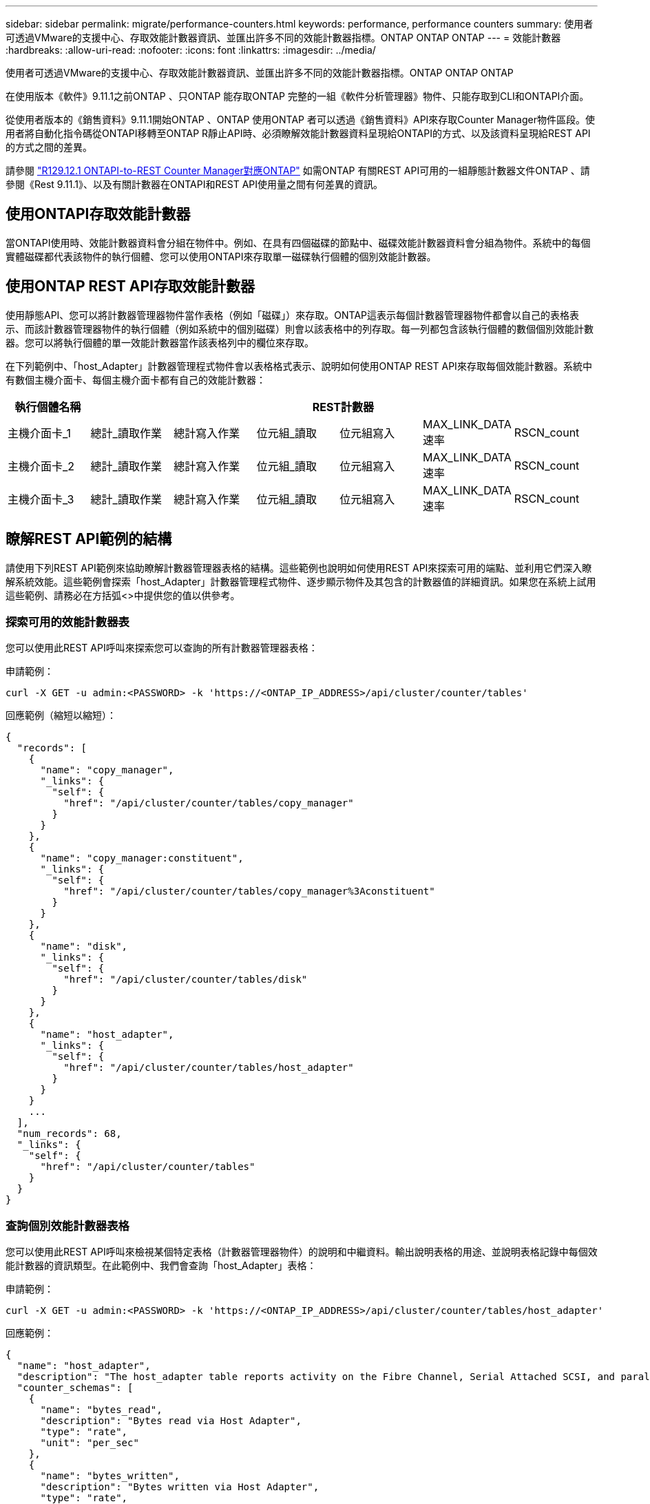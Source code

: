 ---
sidebar: sidebar 
permalink: migrate/performance-counters.html 
keywords: performance, performance counters 
summary: 使用者可透過VMware的支援中心、存取效能計數器資訊、並匯出許多不同的效能計數器指標。ONTAP ONTAP ONTAP 
---
= 效能計數器
:hardbreaks:
:allow-uri-read: 
:nofooter: 
:icons: font
:linkattrs: 
:imagesdir: ../media/


[role="lead"]
使用者可透過VMware的支援中心、存取效能計數器資訊、並匯出許多不同的效能計數器指標。ONTAP ONTAP ONTAP

在使用版本《軟件》9.11.1之前ONTAP 、只ONTAP 能存取ONTAP 完整的一組《軟件分析管理器》物件、只能存取到CLI和ONTAPI介面。

從使用者版本的《銷售資料》9.11.1開始ONTAP 、ONTAP 使用ONTAP 者可以透過《銷售資料》API來存取Counter Manager物件區段。使用者將自動化指令碼從ONTAPI移轉至ONTAP R靜止API時、必須瞭解效能計數器資料呈現給ONTAPI的方式、以及該資料呈現給REST API的方式之間的差異。

請參閱 https://library.netapp.com/ecm/ecm_download_file/ECMLP2885053["R129.12.1 ONTAPI-to-REST Counter Manager對應ONTAP"^] 如需ONTAP 有關REST API可用的一組靜態計數器文件ONTAP 、請參閱《Rest 9.11.1》、以及有關計數器在ONTAPI和REST API使用量之間有何差異的資訊。



== 使用ONTAPI存取效能計數器

當ONTAPI使用時、效能計數器資料會分組在物件中。例如、在具有四個磁碟的節點中、磁碟效能計數器資料會分組為物件。系統中的每個實體磁碟都代表該物件的執行個體、您可以使用ONTAPI來存取單一磁碟執行個體的個別效能計數器。



== 使用ONTAP REST API存取效能計數器

使用靜態API、您可以將計數器管理器物件當作表格（例如「磁碟」）來存取。ONTAP這表示每個計數器管理器物件都會以自己的表格表示、而該計數器管理器物件的執行個體（例如系統中的個別磁碟）則會以該表格中的列存取。每一列都包含該執行個體的數個個別效能計數器。您可以將執行個體的單一效能計數器當作該表格列中的欄位來存取。

在下列範例中、「host_Adapter」計數器管理程式物件會以表格格式表示、說明如何使用ONTAP REST API來存取每個效能計數器。系統中有數個主機介面卡、每個主機介面卡都有自己的效能計數器：

|===
| 執行個體名稱 6+| REST計數器 


| 主機介面卡_1 | 總計_讀取作業 | 總計寫入作業 | 位元組_讀取 | 位元組寫入 | MAX_LINK_DATA速率 | RSCN_count 


| 主機介面卡_2 | 總計_讀取作業 | 總計寫入作業 | 位元組_讀取 | 位元組寫入 | MAX_LINK_DATA速率 | RSCN_count 


| 主機介面卡_3 | 總計_讀取作業 | 總計寫入作業 | 位元組_讀取 | 位元組寫入 | MAX_LINK_DATA速率 | RSCN_count 
|===


== 瞭解REST API範例的結構

請使用下列REST API範例來協助瞭解計數器管理器表格的結構。這些範例也說明如何使用REST API來探索可用的端點、並利用它們深入瞭解系統效能。這些範例會探索「host_Adapter」計數器管理程式物件、逐步顯示物件及其包含的計數器值的詳細資訊。如果您在系統上試用這些範例、請務必在方括弧<>中提供您的值以供參考。



=== 探索可用的效能計數器表

您可以使用此REST API呼叫來探索您可以查詢的所有計數器管理器表格：

.申請範例：
[source, curl]
----
curl -X GET -u admin:<PASSWORD> -k 'https://<ONTAP_IP_ADDRESS>/api/cluster/counter/tables'
----
.回應範例（縮短以縮短）：
[source, json]
----
{
  "records": [
    {
      "name": "copy_manager",
      "_links": {
        "self": {
          "href": "/api/cluster/counter/tables/copy_manager"
        }
      }
    },
    {
      "name": "copy_manager:constituent",
      "_links": {
        "self": {
          "href": "/api/cluster/counter/tables/copy_manager%3Aconstituent"
        }
      }
    },
    {
      "name": "disk",
      "_links": {
        "self": {
          "href": "/api/cluster/counter/tables/disk"
        }
      }
    },
    {
      "name": "host_adapter",
      "_links": {
        "self": {
          "href": "/api/cluster/counter/tables/host_adapter"
        }
      }
    }
    ...
  ],
  "num_records": 68,
  "_links": {
    "self": {
      "href": "/api/cluster/counter/tables"
    }
  }
}
----


=== 查詢個別效能計數器表格

您可以使用此REST API呼叫來檢視某個特定表格（計數器管理器物件）的說明和中繼資料。輸出說明表格的用途、並說明表格記錄中每個效能計數器的資訊類型。在此範例中、我們會查詢「host_Adapter」表格：

.申請範例：
[source, curl]
----
curl -X GET -u admin:<PASSWORD> -k 'https://<ONTAP_IP_ADDRESS>/api/cluster/counter/tables/host_adapter'
----
.回應範例：
[source, json]
----
{
  "name": "host_adapter",
  "description": "The host_adapter table reports activity on the Fibre Channel, Serial Attached SCSI, and parallel SCSI Host Adapters the storage system uses to connect to disks and tape drives.",
  "counter_schemas": [
    {
      "name": "bytes_read",
      "description": "Bytes read via Host Adapter",
      "type": "rate",
      "unit": "per_sec"
    },
    {
      "name": "bytes_written",
      "description": "Bytes written via Host Adapter",
      "type": "rate",
      "unit": "per_sec"
    },
    {
      "name": "max_link_data_rate",
      "description": "Max link data rate in Kilobytes per second for Host Adapter",
      "type": "raw",
      "unit": "kb_per_sec"
    },
    {
      "name": "node.name",
      "description": "System node name",
      "type": "string",
      "unit": "none"
    },
    {
      "name": "rscn_count",
      "description": "Number of RSCN(s) received by the FC HBA",
      "type": "raw",
      "unit": "none"
    },
    {
      "name": "total_read_ops",
      "description": "Total number of reads on Host Adapter",
      "type": "rate",
      "unit": "per_sec"
    },
    {
      "name": "total_write_ops",
      "description": "Total number of writes on Host Adapter",
      "type": "rate",
      "unit": "per_sec"
    }
  ],
  "_links": {
    "self": {
      "href": "/api/cluster/counter/tables/host_adapter"
    }
  }
}
----


=== 檢視效能計數器表格中的列

您可以使用此REST API呼叫來檢視表格中的列、以瞭解計數器管理器物件存在哪些執行個體：

.申請範例：
[source, curl]
----
curl -X GET -u admin:<PASSWORD> -k 'https://<ONTAP_IP_ADDRESS>/api/cluster/counter/tables/host_adapter/rows'
----
.回應範例：
[source, json]
----
{
  "records": [
    {
      "id": "power-01:0b",
      "_links": {
        "self": {
          "href": "/api/cluster/counter/tables/host_adapter/rows/power-01%3A0b"
        }
      }
    },
    {
      "id": "power-01:0c",
      "_links": {
        "self": {
          "href": "/api/cluster/counter/tables/host_adapter/rows/power-01%3A0c"
        }
      }
    },
    {
      "id": "power-01:0d",
      "_links": {
        "self": {
          "href": "/api/cluster/counter/tables/host_adapter/rows/power-01%3A0d"
        }
      }
    },
    {
      "id": "power-01:0e",
      "_links": {
        "self": {
          "href": "/api/cluster/counter/tables/host_adapter/rows/power-01%3A0e"
        }
      }
    }
  ],
  "num_records": 4,
  "_links": {
    "self": {
      "href": "/api/cluster/counter/tables/host_adapter/rows"
    }
  }
}
----


=== 查詢特定的計數器管理程式執行個體

您可以使用此REST API呼叫來檢視表格中特定計數器管理程式執行個體的效能計數器值。在此範例中、我們要求系統中某個電源供應器的效能計數器資訊：

.申請範例：
[source, curl]
----
curl -X GET -u admin:<PASSWORD> -k 'https://<ONTAP_IP_ADDRESS>/api/cluster/counter/tables/host_adapter/rows/power-01:0b'
----
.回應範例：
[source, json]
----
{
  "counter_table": {
    "name": "host_adapter"
  },
  "id": "power-01:0b",
  "properties": [
    {
      "name": "node.name",
      "value": "power-01"
    }
  ],
  "counters": [
    {
      "name": "total_read_ops",
      "value": 3600516
    },
    {
      "name": "total_write_ops",
      "value": 3591536
    },
    {
      "name": "bytes_read",
      "value": 86354320000
    },
    {
      "name": "bytes_written",
      "value": 480863081920
    },
    {
      "name": "max_link_data_rate",
      "value": 375000
    },
    {
      "name": "rscn_count",
      "value": 0
    }
  ],
  "_links": {
    "self": {
      "href": "/api/cluster/counter/tables/host_adapter/rows/power-01:0b"
    }
  }
}
----